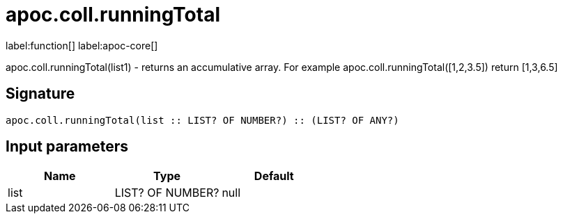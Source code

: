 ////
This file is generated by DocsTest, so don't change it!
////

= apoc.coll.runningTotal
:page-custom-canonical: https://neo4j.com/docs/apoc/current/overview/apoc.coll/apoc.coll.runningTotal/
:description: This section contains reference documentation for the apoc.coll.runningTotal function.

label:function[] label:apoc-core[]

[.emphasis]
apoc.coll.runningTotal(list1) - returns an accumulative array. For example apoc.coll.runningTotal([1,2,3.5]) return [1,3,6.5]

== Signature

[source]
----
apoc.coll.runningTotal(list :: LIST? OF NUMBER?) :: (LIST? OF ANY?)
----

== Input parameters
[.procedures, opts=header]
|===
| Name | Type | Default 
|list|LIST? OF NUMBER?|null
|===


